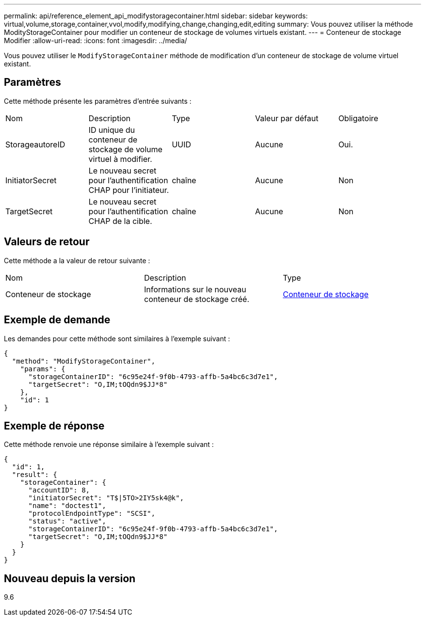 ---
permalink: api/reference_element_api_modifystoragecontainer.html 
sidebar: sidebar 
keywords: virtual,volume,storage,container,vvol,modify,modifying,change,changing,edit,editing 
summary: Vous pouvez utiliser la méthode ModityStorageContainer pour modifier un conteneur de stockage de volumes virtuels existant. 
---
= Conteneur de stockage Modifier
:allow-uri-read: 
:icons: font
:imagesdir: ../media/


[role="lead"]
Vous pouvez utiliser le `ModifyStorageContainer` méthode de modification d'un conteneur de stockage de volume virtuel existant.



== Paramètres

Cette méthode présente les paramètres d'entrée suivants :

|===


| Nom | Description | Type | Valeur par défaut | Obligatoire 


 a| 
StorageautoreID
 a| 
ID unique du conteneur de stockage de volume virtuel à modifier.
 a| 
UUID
 a| 
Aucune
 a| 
Oui.



 a| 
InitiatorSecret
 a| 
Le nouveau secret pour l'authentification CHAP pour l'initiateur.
 a| 
chaîne
 a| 
Aucune
 a| 
Non



 a| 
TargetSecret
 a| 
Le nouveau secret pour l'authentification CHAP de la cible.
 a| 
chaîne
 a| 
Aucune
 a| 
Non

|===


== Valeurs de retour

Cette méthode a la valeur de retour suivante :

|===


| Nom | Description | Type 


 a| 
Conteneur de stockage
 a| 
Informations sur le nouveau conteneur de stockage créé.
 a| 
xref:reference_element_api_storagecontainer.adoc[Conteneur de stockage]

|===


== Exemple de demande

Les demandes pour cette méthode sont similaires à l'exemple suivant :

[listing]
----
{
  "method": "ModifyStorageContainer",
    "params": {
      "storageContainerID": "6c95e24f-9f0b-4793-affb-5a4bc6c3d7e1",
      "targetSecret": "O,IM;tOQdn9$JJ*8"
    },
    "id": 1
}
----


== Exemple de réponse

Cette méthode renvoie une réponse similaire à l'exemple suivant :

[listing]
----
{
  "id": 1,
  "result": {
    "storageContainer": {
      "accountID": 8,
      "initiatorSecret": "T$|5TO>2IY5sk4@k",
      "name": "doctest1",
      "protocolEndpointType": "SCSI",
      "status": "active",
      "storageContainerID": "6c95e24f-9f0b-4793-affb-5a4bc6c3d7e1",
      "targetSecret": "O,IM;tOQdn9$JJ*8"
    }
  }
}
----


== Nouveau depuis la version

9.6
